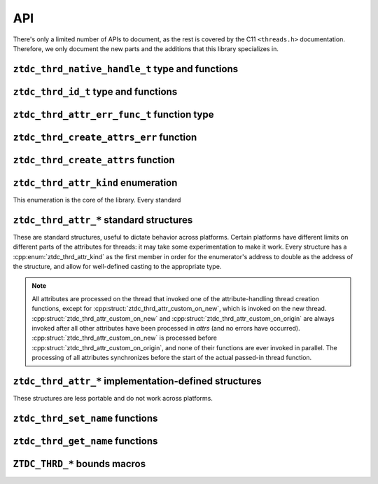 .. =============================================================================
..
.. ztd.thread
.. Copyright © JeanHeyd "ThePhD" Meneide and Shepherd's Oasis, LLC
.. Contact: opensource@soasis.org
..
.. Commercial License Usage
.. Licensees holding valid commercial ztd.thread licenses may use this file in
.. accordance with the commercial license agreement provided with the
.. Software or, alternatively, in accordance with the terms contained in
.. a written agreement between you and Shepherd's Oasis, LLC.
.. For licensing terms and conditions see your agreement. For
.. further information contact opensource@soasis.org.
..
.. Apache License Version 2 Usage
.. Alternatively, this file may be used under the terms of Apache License
.. Version 2.0 (the "License") for non-commercial use; you may not use this
.. file except in compliance with the License. You may obtain a copy of the
.. License at
..
.. https://www.apache.org/licenses/LICENSE-2.0
..
.. Unless required by applicable law or agreed to in writing, software
.. distributed under the License is distributed on an "AS IS" BASIS,
.. WITHOUT WARRANTIES OR CONDITIONS OF ANY KIND, either express or implied.
.. See the License for the specific language governing permissions and
.. limitations under the License.
..
.. =============================================================================>

API
===

There's only a limited number of APIs to document, as the rest is covered by the C11 ``<threads.h>`` documentation. Therefore, we only document the new parts and the additions that this library specializes in.



``ztdc_thrd_native_handle_t`` type and functions
------------------------------------------------

.. doxygentypedef:: ztdc_thrd_native_handle_t

.. doxygenfunction:: ztdc_thrd_native_handle

.. doxygenfunction:: ztdc_thrd_current_native_handle



``ztdc_thrd_id_t`` type and functions
-------------------------------------

.. doxygentypedef:: ztdc_thrd_id_t

.. doxygenfunction:: ztdc_thrd_id

.. doxygenfunction:: ztdc_thrd_current_id



``ztdc_thrd_attr_err_func_t`` function type
-------------------------------------------

.. doxygentypedef:: ztdc_thrd_attr_err_func_t



``ztdc_thrd_create_attrs_err`` function
---------------------------------------

.. doxygenfunction:: ztdc_thrd_create_attrs_err



``ztdc_thrd_create_attrs`` function
-----------------------------------

.. doxygenfunction:: ztdc_thrd_create_attrs



``ztdc_thrd_attr_kind`` enumeration
-----------------------------------

This enumeration is the core of the library. Every standard

.. doxygenenum:: ztdc_thrd_attr_kind


.. _ztdc_thrd_attr:

``ztdc_thrd_attr_*`` standard structures
----------------------------------------

These are standard structures, useful to dictate behavior across platforms. Certain platforms have different limits on different parts of the attributes for threads: it may take some experimentation to make it work. Every structure has a :cpp:enum:`ztdc_thrd_attr_kind` as the first member in order for the enumerator's address to double as the address of the structure, and allow for well-defined casting to the appropriate type.

.. note::
	
	All attributes are processed on the thread that invoked one of the attribute-handling thread creation functions, except for :cpp:struct:`ztdc_thrd_attr_custom_on_new`, which is invoked on the new thread. :cpp:struct:`ztdc_thrd_attr_custom_on_new` and :cpp:struct:`ztdc_thrd_attr_custom_on_origin` are always invoked after all other attributes have been processed in `attrs` (and no errors have occurred). :cpp:struct:`ztdc_thrd_attr_custom_on_new` is processed before :cpp:struct:`ztdc_thrd_attr_custom_on_origin`, and none of their functions are ever invoked in parallel. The processing of all attributes synchronizes before the start of the actual passed-in thread function.

.. doxygenstruct:: ztdc_thrd_attr_name
	:members:

.. doxygenstruct:: ztdc_thrd_attr_name_sized
	:members:

.. doxygenstruct:: ztdc_thrd_attr_mcname
	:members:

.. doxygenstruct:: ztdc_thrd_attr_mcname_sized
	:members:

.. doxygenstruct:: ztdc_thrd_attr_mwcname
	:members:

.. doxygenstruct:: ztdc_thrd_attr_mwcname_sized
	:members:

.. doxygenstruct:: ztdc_thrd_attr_c8name
	:members:

.. doxygenstruct:: ztdc_thrd_attr_c8name_sized
	:members:

.. doxygenstruct:: ztdc_thrd_attr_c16name
	:members:

.. doxygenstruct:: ztdc_thrd_attr_c16name_sized
	:members:

.. doxygenstruct:: ztdc_thrd_attr_c32name
	:members:

.. doxygenstruct:: ztdc_thrd_attr_c32name_sized
	:members:

.. doxygenstruct:: ztdc_thrd_attr_stack_size
	:members:

.. doxygenstruct:: ztdc_thrd_attr_detached
	:members:

.. doxygenstruct:: ztdc_thrd_attr_custom_on_new
	:members:

.. doxygenstruct:: ztdc_thrd_attr_custom_on_origin
	:members:



.. _ztdc_thrd_attr_impl:

``ztdc_thrd_attr_*`` implementation-defined structures
------------------------------------------------------

These structures are less portable and do not work across platforms.

.. doxygenstruct:: ztdc_thrd_attr__stack_storage
	:members:

.. doxygenstruct:: ztdc_thrd_attr__stack_guard_size
	:members:



``ztdc_thrd_set_name`` functions
--------------------------------

.. doxygenfunction:: ztdc_thrd_set_native_name

.. doxygenfunction:: ztdc_thrd_set_mcname

.. doxygenfunction:: ztdc_thrd_set_mwcname

.. doxygenfunction:: ztdc_thrd_set_c8name

.. doxygenfunction:: ztdc_thrd_set_c16name

.. doxygenfunction:: ztdc_thrd_set_c32name



``ztdc_thrd_get_name`` functions
--------------------------------

.. doxygenfunction:: ztdc_thrd_get_native_name

.. doxygenfunction:: ztdc_thrd_get_mcname

.. doxygenfunction:: ztdc_thrd_get_mwcname

.. doxygenfunction:: ztdc_thrd_get_c8name

.. doxygenfunction:: ztdc_thrd_get_c16name

.. doxygenfunction:: ztdc_thrd_get_c32name



``ZTDC_THRD_*`` bounds macros
-----------------------------

.. doxygendefine:: ZTDC_THRD_MAXIMUM_NAME_SIZE

.. doxygendefine:: ZTDC_THRD_MINIMUM_STACK_SIZE

